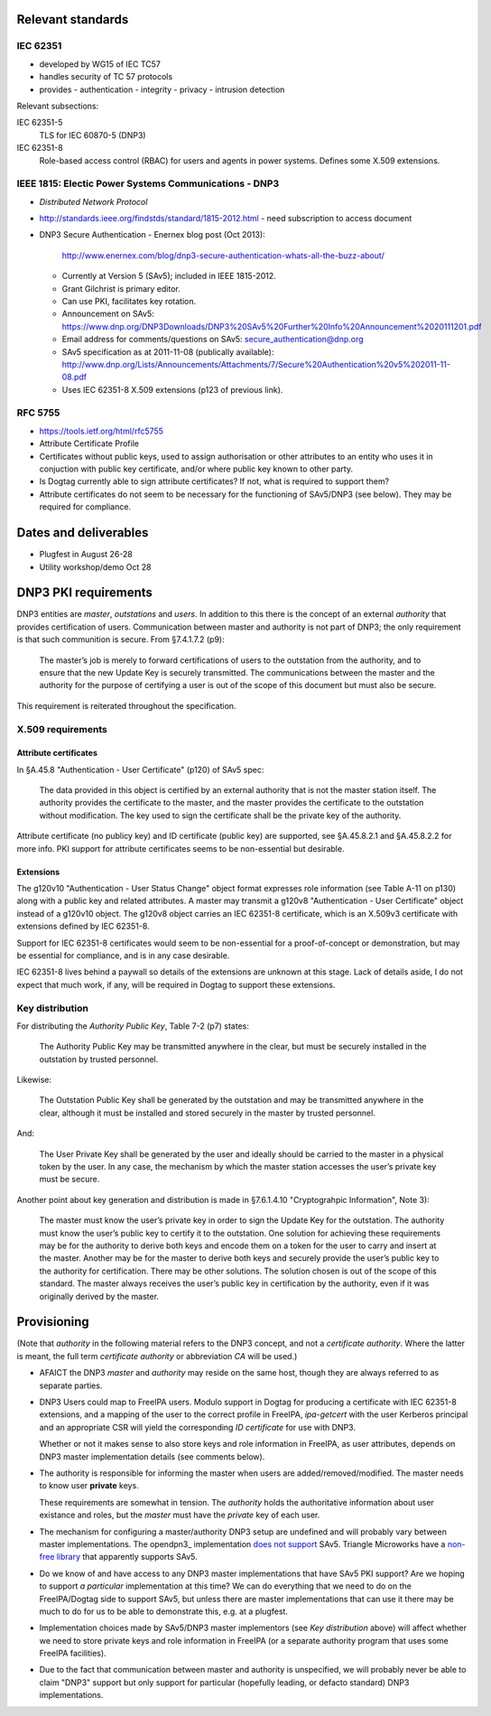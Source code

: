 Relevant standards
==================

IEC 62351
---------

- developed by WG15 of IEC TC57
- handles security of TC 57 protocols
- provides
  - authentication
  - integrity
  - privacy
  - intrusion detection

Relevant subsections:

IEC 62351-5
  TLS for IEC 60870-5 (DNP3)

IEC 62351-8
  Role-based access control (RBAC) for users and agents in power
  systems.  Defines some X.509 extensions.


IEEE 1815: Electic Power Systems Communications - DNP3
------------------------------------------------------

- *Distributed Network Protocol*
- http://standards.ieee.org/findstds/standard/1815-2012.html
  - need subscription to access document

- DNP3 Secure Authentication
  - Enernex blog post (Oct 2013):
    http://www.enernex.com/blog/dnp3-secure-authentication-whats-all-the-buzz-about/
  - Currently at Version 5 (SAv5); included in IEEE 1815-2012.
  - Grant Gilchrist is primary editor.
  - Can use PKI, facilitates key rotation.
  - Announcement on SAv5:
    https://www.dnp.org/DNP3Downloads/DNP3%20SAv5%20Further%20Info%20Announcement%2020111201.pdf
  - Email address for comments/questions on SAv5:
    secure_authentication@dnp.org
  - SAv5 specification as at 2011-11-08 (publically available):
    http://www.dnp.org/Lists/Announcements/Attachments/7/Secure%20Authentication%20v5%202011-11-08.pdf
  - Uses IEC 62351-8 X.509 extensions (p123 of previous link).


RFC 5755
--------

- https://tools.ietf.org/html/rfc5755
- Attribute Certificate Profile
- Certificates without public keys, used to assign authorisation or
  other attributes to an entity who uses it in conjuction with
  public key certificate, and/or where public key known to other
  party.
- Is Dogtag currently able to sign attribute certificates?  If not,
  what is required to support them?
- Attribute certificates do not seem to be necessary for the
  functioning of SAv5/DNP3 (see below).  They may be required for
  compliance.


Dates and deliverables
======================

- Plugfest in August 26-28
- Utility workshop/demo Oct 28


DNP3 PKI requirements
=====================

DNP3 entities are *master*, *outstations* and *users*.  In addition
to this there is the concept of an external *authority* that
provides certification of users.  Communication between master and
authority is not part of DNP3; the only requirement is that such
communition is secure.  From §7.4.1.7.2 (p9):

  The master’s job is merely to forward certifications of users to
  the outstation from the authority, and to ensure that the new
  Update Key is securely transmitted. The communications between the
  master and the authority for the purpose of certifying a user is
  out of the scope of this document but must also be secure.

This requirement is reiterated throughout the specification.


X.509 requirements
------------------

Attribute certificates
^^^^^^^^^^^^^^^^^^^^^^

In §A.45.8 "Authentication - User Certificate" (p120) of SAv5 spec:

  The data provided in this object is certified by an external
  authority that is not the master station itself.  The authority
  provides the certificate to the master, and the master provides
  the certificate to the outstation without modification. The key
  used to sign the certificate shall be the private key of the
  authority.

Attribute certificate (no publicy key) and ID certificate (public
key) are supported, see §A.45.8.2.1 and §A.45.8.2.2 for more info.
PKI support for attribute certificates seems to be non-essential but
desirable.

Extensions
^^^^^^^^^^

The g120v10 "Authentication - User Status Change" object format
expresses role information (see Table A-11 on p130) along with a
public key and related attributes.  A master may transmit a g120v8
"Authentication - User Certificate" object instead of a g120v10
object.  The g120v8 object carries an IEC 62351-8 certificate, which
is an X.509v3 certificate with extensions defined by IEC 62351-8.

Support for IEC 62351-8 certificates would seem to be non-essential
for a proof-of-concept or demonstration, but may be essential for
compliance, and is in any case desirable.

IEC 62351-8 lives behind a paywall so details of the extensions are
unknown at this stage.  Lack of details aside, I do not expect that
much work, if any, will be required in Dogtag to support these
extensions.


Key distribution
----------------

For distributing the *Authority Public Key*, Table 7-2 (p7) states:

  The Authority Public Key may be transmitted anywhere in the clear,
  but must be securely installed in the outstation by trusted
  personnel.

Likewise:

  The Outstation Public Key shall be generated by the outstation and
  may be transmitted anywhere in the clear, although it must be
  installed and stored securely in the master by trusted personnel.

And:

  The User Private Key shall be generated by the user and ideally
  should be carried to the master in a physical token by the user.
  In any case, the mechanism by which the master station accesses
  the user’s private key must be secure.

Another point about key generation and distribution is made in
§7.6.1.4.10 "Cryptograhpic Information", Note 3):

  The master must know the user’s private key in order to sign the
  Update Key for the outstation. The authority must know the user’s
  public key to certify it to the outstation. One solution for
  achieving these requirements may be for the authority to derive
  both keys and encode them on a token for the user to carry and
  insert at the master. Another may be for the master to derive both
  keys and securely provide the user’s public key to the authority
  for certification. There may be other solutions. The solution
  chosen is out of the scope of this standard. The master always
  receives the user’s public key in certification by the authority,
  even if it was originally derived by the master.


Provisioning
============

(Note that *authority* in the following material refers to the DNP3
concept, and not a *certificate authority*.  Where the latter is
meant, the full term *certificate authority* or abbreviation *CA*
will be used.)

- AFAICT the DNP3 *master* and *authority* may reside on the same
  host, though they are always referred to as separate parties.

- DNP3 Users could map to FreeIPA users.  Modulo support in Dogtag
  for producing a certificate with IEC 62351-8 extensions, and a
  mapping of the user to the correct profile in FreeIPA,
  `ipa-getcert` with the user Kerberos principal and an appropriate
  CSR will yield the corresponding *ID certificate* for use with
  DNP3.

  Whether or not it makes sense to also store keys and role
  information in FreeIPA, as user attributes, depends on DNP3 master
  implementation details (see comments below).

- The authority is responsible for informing the master when users
  are added/removed/modified.  The master needs to know user
  **private** keys.

  These requirements are somewhat in tension.  The *authority* holds
  the authoritative information about user existance and roles, but
  the *master* must have the *private* key of each user.

- The mechanism for configuring a master/authority DNP3 setup are
  undefined and will probably vary between master implementations.
  The opendpn3_ implementation `does not support`_ SAv5.  Triangle
  Microworks have a `non-free library`_ that apparently supports
  SAv5.

- Do we know of and have access to any DNP3 master implementations
  that have SAv5 PKI support?  Are we hoping to support *a
  particular* implementation at this time?  We can do everything
  that we need to do on the FreeIPA/Dogtag side to support SAv5, but
  unless there are master implementations that can use it there may
  be much to do for us to be able to demonstrate this, e.g. at a
  plugfest.

- Implementation choices made by SAv5/DNP3 master implementors (see
  `Key distribution` above) will affect whether we need to store
  private keys and role information in FreeIPA (or a separate
  authority program that uses some FreeIPA facilities).

- Due to the fact that communication between master and authority
  is unspecified, we will probably never be able to claim "DNP3"
  support but only support for particular (hopefully leading, or
  defacto standard) DNP3 implementations.

.. _opendnp3: http://www.automatak.com/opendnp3/
.. _does not support: https://groups.google.com/forum/#!topic/automatak-dnp3/banTP-RbfCQ
.. _non-free library: http://www.trianglemicroworks.com/products/source-code-libraries/dnp-scl-pages
